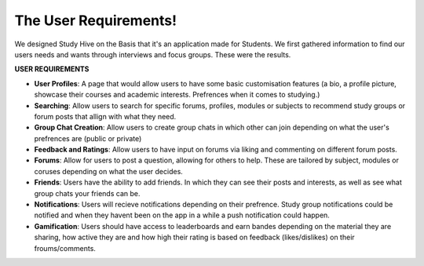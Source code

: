 The User Requirements!
===================================
We designed Study Hive on the Basis that it's an application  made for Students. We first gathered information to find our users needs and wants through interviews and focus groups.
These were the results.

**USER REQUIREMENTS**

-  **User Profiles**: A page that would allow users to have some basic customisation features (a bio, a profile picture, showcase their courses and academic interests. Prefrences when it comes to studying.)

- **Searching**: Allow users to search for specific forums, profiles, modules or subjects to recommend study groups or forum posts that allign with what they need.

- **Group Chat Creation**: Allow users to create group chats in which other can join depending on what the user's prefrences are (public or private) 

- **Feedback and Ratings**: Allow users to have input on forums via liking and commenting on different forum posts.

- **Forums**: Allow for users to post a question, allowing for others to help. These are tailored by subject, modules or coruses depending on what the user decides.

- **Friends**: Users have the ability to add friends. In which they can see their posts and interests, as  well as see what group chats your friends can be. 

- **Notifications**: Users will recieve notifications depending on their prefrence. Study group notifications could be notified and when they havent been on the app in a while a push notification could happen.

- **Gamification**: Users should have access to leaderboards and earn bandes depending on the material they are sharing, how active they are and how high their rating is based on feedback (likes/dislikes) on their froums/comments. 
